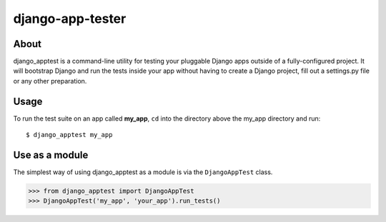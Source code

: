 django-app-tester
=================

About
-----
django_apptest is a command-line utility for testing your pluggable Django apps
outside of a fully-configured project. It will bootstrap Django and run the tests
inside your app without having to create a Django project, fill out a settings.py
file or any other preparation.


Usage
-----
To run the test suite on an app called **my_app**, ``cd`` into the directory above
the my_app directory and run::

    $ django_apptest my_app

    
Use as a module
---------------

The simplest way of using django_apptest as a module is via the ``DjangoAppTest``
class.

.. code-block:: python

    >>> from django_apptest import DjangoAppTest
    >>> DjangoAppTest('my_app', 'your_app').run_tests()